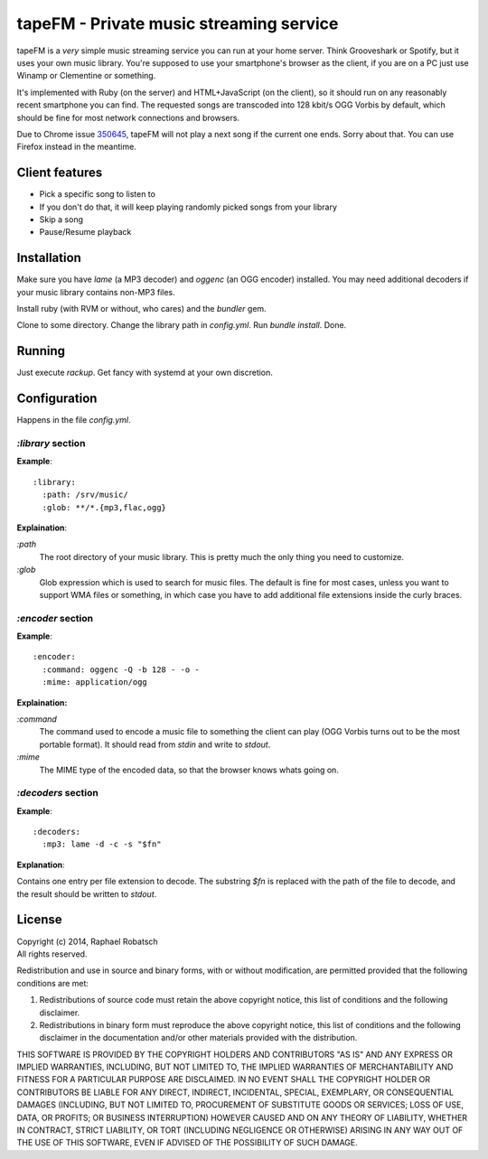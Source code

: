 ========================================
tapeFM - Private music streaming service
========================================

tapeFM is a *very* simple music streaming service you can run at your home server. Think Grooveshark
or Spotify, but it uses your own music library. You're supposed to use your smartphone's browser as
the client, if you are on a PC just use Winamp or Clementine or something.

It's implemented with Ruby (on the server) and HTML+JavaScript (on the client), so it should run on
any reasonably recent smartphone you can find. The requested songs are transcoded into 128 kbit/s
OGG Vorbis by default, which should be fine for most network connections and browsers.

Due to Chrome issue `350645 <https://code.google.com/p/chromium/issues/detail?id=350645>`_, tapeFM
will not play a next song if the current one ends. Sorry about that. You can use Firefox instead in
the meantime.

Client features
---------------
* Pick a specific song to listen to
* If you don't do that, it will keep playing randomly picked songs from your library
* Skip a song
* Pause/Resume playback

Installation
------------
Make sure you have `lame` (a MP3 decoder) and `oggenc` (an OGG encoder) installed. You may need
additional decoders if your music library contains non-MP3 files.

Install ruby (with RVM or without, who cares) and the `bundler` gem.

Clone to some directory. Change the library path in `config.yml`. Run `bundle install`. Done.

Running
-------
Just execute `rackup`. Get fancy with systemd at your own discretion.

Configuration
-------------
Happens in the file `config.yml`.

`:library` section
~~~~~~~~~~~~~~~~~~
**Example**::

  :library:
    :path: /srv/music/
    :glob: **/*.{mp3,flac,ogg}

**Explaination**:

`:path`
  The root directory of your music library. This is pretty much the only thing you need to
  customize.
`:glob`
  Glob expression which is used to search for music files. The default is fine for most cases,
  unless you want to support WMA files or something, in which case you have to add additional file
  extensions inside the curly braces.

`:encoder` section
~~~~~~~~~~~~~~~~~~
**Example**::

  :encoder:
    :command: oggenc -Q -b 128 - -o -
    :mime: application/ogg

**Explaination:**

`:command`
  The command used to encode a music file to something the client can play (OGG Vorbis turns out to
  be the most portable format). It should read from `stdin` and write to `stdout`.
`:mime`
  The MIME type of the encoded data, so that the browser knows whats going on.

`:decoders` section
~~~~~~~~~~~~~~~~~~~
**Example**::

  :decoders:
    :mp3: lame -d -c -s "$fn"

**Explanation**:

Contains one entry per file extension to decode. The substring `$fn` is replaced with the path of
the file to decode, and the result should be written to `stdout`.

License
-------
| Copyright (c) 2014, Raphael Robatsch
| All rights reserved.

Redistribution and use in source and binary forms, with or without modification, are permitted
provided that the following conditions are met:

1. Redistributions of source code must retain the above copyright notice, this list of conditions
   and the following disclaimer.

2. Redistributions in binary form must reproduce the above copyright notice, this list of conditions
   and the following disclaimer in the documentation and/or other materials provided with the
   distribution.

THIS SOFTWARE IS PROVIDED BY THE COPYRIGHT HOLDERS AND CONTRIBUTORS "AS IS" AND ANY EXPRESS OR
IMPLIED WARRANTIES, INCLUDING, BUT NOT LIMITED TO, THE IMPLIED WARRANTIES OF MERCHANTABILITY AND
FITNESS FOR A PARTICULAR PURPOSE ARE DISCLAIMED. IN NO EVENT SHALL THE COPYRIGHT HOLDER OR
CONTRIBUTORS BE LIABLE FOR ANY DIRECT, INDIRECT, INCIDENTAL, SPECIAL, EXEMPLARY, OR CONSEQUENTIAL
DAMAGES (INCLUDING, BUT NOT LIMITED TO, PROCUREMENT OF SUBSTITUTE GOODS OR SERVICES; LOSS OF USE,
DATA, OR PROFITS; OR BUSINESS INTERRUPTION) HOWEVER CAUSED AND ON ANY THEORY OF LIABILITY, WHETHER
IN CONTRACT, STRICT LIABILITY, OR TORT (INCLUDING NEGLIGENCE OR OTHERWISE) ARISING IN ANY WAY OUT OF
THE USE OF THIS SOFTWARE, EVEN IF ADVISED OF THE POSSIBILITY OF SUCH DAMAGE.
